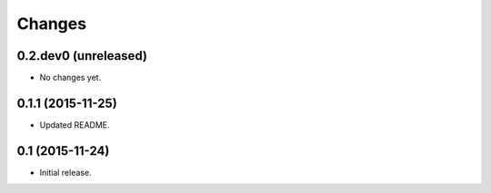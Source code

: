Changes
=======

0.2.dev0 (unreleased)
---------------------

- No changes yet.


0.1.1 (2015-11-25)
------------------

- Updated README.


0.1 (2015-11-24)
----------------

- Initial release.
